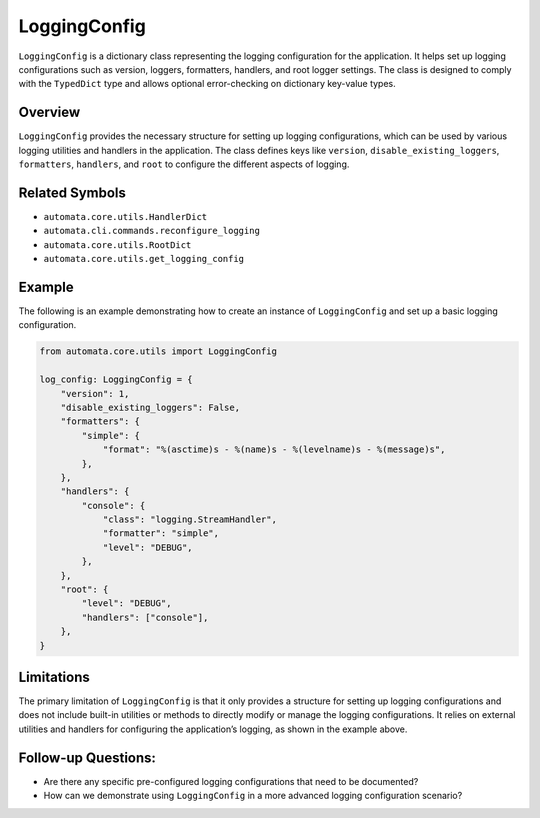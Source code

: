 LoggingConfig
=============

``LoggingConfig`` is a dictionary class representing the logging
configuration for the application. It helps set up logging
configurations such as version, loggers, formatters, handlers, and root
logger settings. The class is designed to comply with the ``TypedDict``
type and allows optional error-checking on dictionary key-value types.

Overview
--------

``LoggingConfig`` provides the necessary structure for setting up
logging configurations, which can be used by various logging utilities
and handlers in the application. The class defines keys like
``version``, ``disable_existing_loggers``, ``formatters``, ``handlers``,
and ``root`` to configure the different aspects of logging.

Related Symbols
---------------

-  ``automata.core.utils.HandlerDict``
-  ``automata.cli.commands.reconfigure_logging``
-  ``automata.core.utils.RootDict``
-  ``automata.core.utils.get_logging_config``

Example
-------

The following is an example demonstrating how to create an instance of
``LoggingConfig`` and set up a basic logging configuration.

.. code:: python

   from automata.core.utils import LoggingConfig

   log_config: LoggingConfig = {
       "version": 1,
       "disable_existing_loggers": False,
       "formatters": {
           "simple": {
               "format": "%(asctime)s - %(name)s - %(levelname)s - %(message)s",
           },
       },
       "handlers": {
           "console": {
               "class": "logging.StreamHandler",
               "formatter": "simple",
               "level": "DEBUG",
           },
       },
       "root": {
           "level": "DEBUG",
           "handlers": ["console"],
       },
   }

Limitations
-----------

The primary limitation of ``LoggingConfig`` is that it only provides a
structure for setting up logging configurations and does not include
built-in utilities or methods to directly modify or manage the logging
configurations. It relies on external utilities and handlers for
configuring the application’s logging, as shown in the example above.

Follow-up Questions:
--------------------

-  Are there any specific pre-configured logging configurations that
   need to be documented?
-  How can we demonstrate using ``LoggingConfig`` in a more advanced
   logging configuration scenario?
